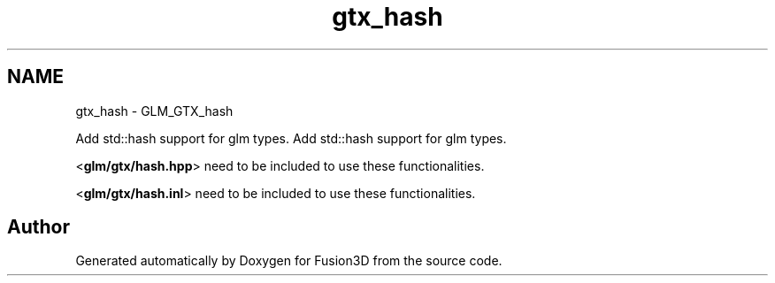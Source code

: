 .TH "gtx_hash" 3 "Tue Nov 24 2015" "Version 0.0.0.1" "Fusion3D" \" -*- nroff -*-
.ad l
.nh
.SH NAME
gtx_hash \- GLM_GTX_hash
.PP
Add std::hash support for glm types\&.  
Add std::hash support for glm types\&. 

<\fBglm/gtx/hash\&.hpp\fP> need to be included to use these functionalities\&.
.PP
<\fBglm/gtx/hash\&.inl\fP> need to be included to use these functionalities\&. 
.SH "Author"
.PP 
Generated automatically by Doxygen for Fusion3D from the source code\&.
